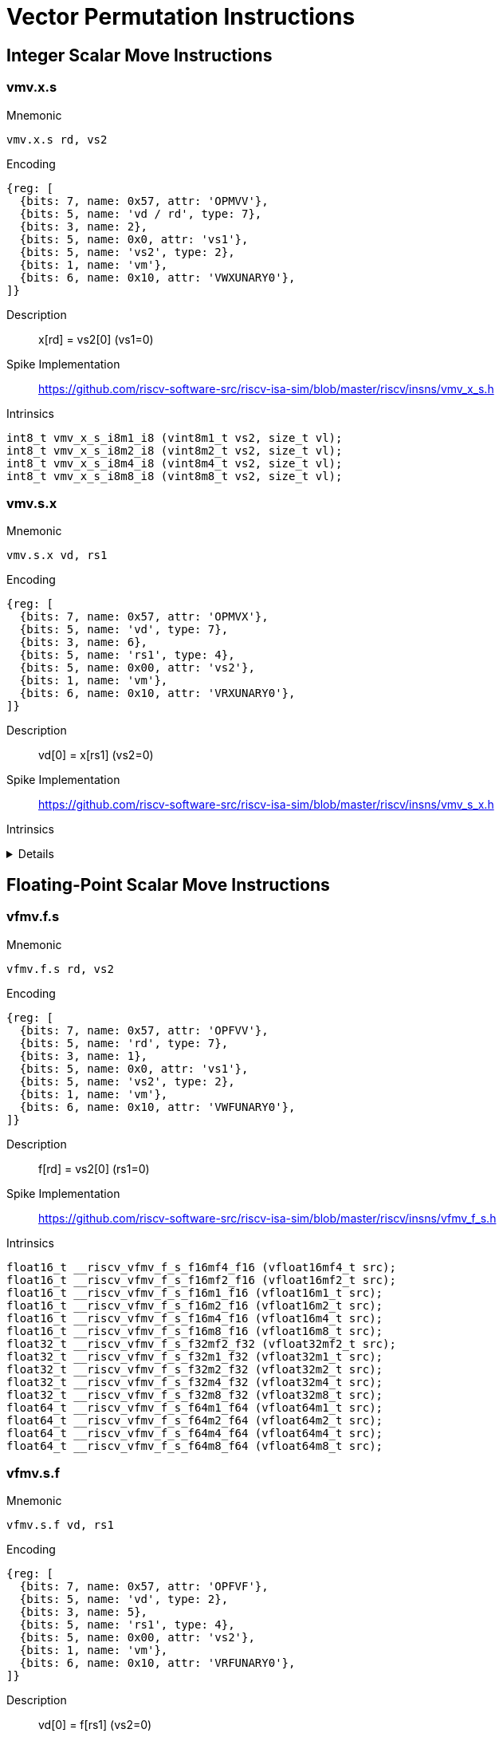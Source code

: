 = Vector Permutation Instructions

== Integer Scalar Move Instructions

=== vmv.x.s

Mnemonic::
--
    vmv.x.s rd, vs2
--

Encoding::
[wavedrom, , svg]
....
{reg: [
  {bits: 7, name: 0x57, attr: 'OPMVV'},
  {bits: 5, name: 'vd / rd', type: 7},
  {bits: 3, name: 2},
  {bits: 5, name: 0x0, attr: 'vs1'},
  {bits: 5, name: 'vs2', type: 2},
  {bits: 1, name: 'vm'},
  {bits: 6, name: 0x10, attr: 'VWXUNARY0'},
]}
....

Description::
x[rd] = vs2[0] (vs1=0)

Spike Implementation::
https://github.com/riscv-software-src/riscv-isa-sim/blob/master/riscv/insns/vmv_x_s.h[]

Intrinsics::
[source,cpp]
--
int8_t vmv_x_s_i8m1_i8 (vint8m1_t vs2, size_t vl);
int8_t vmv_x_s_i8m2_i8 (vint8m2_t vs2, size_t vl);
int8_t vmv_x_s_i8m4_i8 (vint8m4_t vs2, size_t vl);
int8_t vmv_x_s_i8m8_i8 (vint8m8_t vs2, size_t vl);
--

=== vmv.s.x

Mnemonic::
--
    vmv.s.x vd, rs1
--

Encoding::
[wavedrom, , svg]
....
{reg: [
  {bits: 7, name: 0x57, attr: 'OPMVX'},
  {bits: 5, name: 'vd', type: 7},
  {bits: 3, name: 6},
  {bits: 5, name: 'rs1', type: 4},
  {bits: 5, name: 0x00, attr: 'vs2'},
  {bits: 1, name: 'vm'},
  {bits: 6, name: 0x10, attr: 'VRXUNARY0'},
]}
....

Description::
vd[0] = x[rs1] (vs2=0)

Spike Implementation::
https://github.com/riscv-software-src/riscv-isa-sim/blob/master/riscv/insns/vmv_s_x.h[]

Intrinsics::
[%collapsible]
====
[source,cpp]
--
vint8mf8_t __riscv_vmv_s_x_i8mf8 (int8_t src, size_t vl);
vint8mf4_t __riscv_vmv_s_x_i8mf4 (int8_t src, size_t vl);
vint8mf2_t __riscv_vmv_s_x_i8mf2 (int8_t src, size_t vl);
vint8m1_t __riscv_vmv_s_x_i8m1 (int8_t src, size_t vl);
vint8m2_t __riscv_vmv_s_x_i8m2 (int8_t src, size_t vl);
vint8m4_t __riscv_vmv_s_x_i8m4 (int8_t src, size_t vl);
vint8m8_t __riscv_vmv_s_x_i8m8 (int8_t src, size_t vl);
vint16mf4_t __riscv_vmv_s_x_i16mf4 (int16_t src, size_t vl);
vint16mf2_t __riscv_vmv_s_x_i16mf2 (int16_t src, size_t vl);
vint16m1_t __riscv_vmv_s_x_i16m1 (int16_t src, size_t vl);
vint16m2_t __riscv_vmv_s_x_i16m2 (int16_t src, size_t vl);
vint16m4_t __riscv_vmv_s_x_i16m4 (int16_t src, size_t vl);
vint16m8_t __riscv_vmv_s_x_i16m8 (int16_t src, size_t vl);
vint32mf2_t __riscv_vmv_s_x_i32mf2 (int32_t src, size_t vl);
vint32m1_t __riscv_vmv_s_x_i32m1 (int32_t src, size_t vl);
vint32m2_t __riscv_vmv_s_x_i32m2 (int32_t src, size_t vl);
vint32m4_t __riscv_vmv_s_x_i32m4 (int32_t src, size_t vl);
vint32m8_t __riscv_vmv_s_x_i32m8 (int32_t src, size_t vl);
vint64m1_t __riscv_vmv_s_x_i64m1 (int64_t src, size_t vl);
vint64m2_t __riscv_vmv_s_x_i64m2 (int64_t src, size_t vl);
vint64m4_t __riscv_vmv_s_x_i64m4 (int64_t src, size_t vl);
vint64m8_t __riscv_vmv_s_x_i64m8 (int64_t src, size_t vl);
vuint8mf8_t __riscv_vmv_s_x_u8mf8 (uint8_t src, size_t vl);
vuint8mf4_t __riscv_vmv_s_x_u8mf4 (uint8_t src, size_t vl);
vuint8mf2_t __riscv_vmv_s_x_u8mf2 (uint8_t src, size_t vl);
vuint8m1_t __riscv_vmv_s_x_u8m1 (uint8_t src, size_t vl);
vuint8m2_t __riscv_vmv_s_x_u8m2 (uint8_t src, size_t vl);
vuint8m4_t __riscv_vmv_s_x_u8m4 (uint8_t src, size_t vl);
vuint8m8_t __riscv_vmv_s_x_u8m8 (uint8_t src, size_t vl);
vuint16mf4_t __riscv_vmv_s_x_u16mf4 (uint16_t src, size_t vl);
vuint16mf2_t __riscv_vmv_s_x_u16mf2 (uint16_t src, size_t vl);
vuint16m1_t __riscv_vmv_s_x_u16m1 (uint16_t src, size_t vl);
vuint16m2_t __riscv_vmv_s_x_u16m2 (uint16_t src, size_t vl);
vuint16m4_t __riscv_vmv_s_x_u16m4 (uint16_t src, size_t vl);
vuint16m8_t __riscv_vmv_s_x_u16m8 (uint16_t src, size_t vl);
vuint32mf2_t __riscv_vmv_s_x_u32mf2 (uint32_t src, size_t vl);
vuint32m1_t __riscv_vmv_s_x_u32m1 (uint32_t src, size_t vl);
vuint32m2_t __riscv_vmv_s_x_u32m2 (uint32_t src, size_t vl);
vuint32m4_t __riscv_vmv_s_x_u32m4 (uint32_t src, size_t vl);
vuint32m8_t __riscv_vmv_s_x_u32m8 (uint32_t src, size_t vl);
vuint64m1_t __riscv_vmv_s_x_u64m1 (uint64_t src, size_t vl);
vuint64m2_t __riscv_vmv_s_x_u64m2 (uint64_t src, size_t vl);
vuint64m4_t __riscv_vmv_s_x_u64m4 (uint64_t src, size_t vl);
vuint64m8_t __riscv_vmv_s_x_u64m8 (uint64_t src, size_t vl);
--
====

== Floating-Point Scalar Move Instructions

=== vfmv.f.s

Mnemonic::
--
    vfmv.f.s rd, vs2
--

Encoding::
[wavedrom, , svg]
....
{reg: [
  {bits: 7, name: 0x57, attr: 'OPFVV'},
  {bits: 5, name: 'rd', type: 7},
  {bits: 3, name: 1},
  {bits: 5, name: 0x0, attr: 'vs1'},
  {bits: 5, name: 'vs2', type: 2},
  {bits: 1, name: 'vm'},
  {bits: 6, name: 0x10, attr: 'VWFUNARY0'},
]}
....

Description::
f[rd] = vs2[0] (rs1=0)

Spike Implementation::
https://github.com/riscv-software-src/riscv-isa-sim/blob/master/riscv/insns/vfmv_f_s.h[]

Intrinsics::
[source,cpp]
--
float16_t __riscv_vfmv_f_s_f16mf4_f16 (vfloat16mf4_t src);
float16_t __riscv_vfmv_f_s_f16mf2_f16 (vfloat16mf2_t src);
float16_t __riscv_vfmv_f_s_f16m1_f16 (vfloat16m1_t src);
float16_t __riscv_vfmv_f_s_f16m2_f16 (vfloat16m2_t src);
float16_t __riscv_vfmv_f_s_f16m4_f16 (vfloat16m4_t src);
float16_t __riscv_vfmv_f_s_f16m8_f16 (vfloat16m8_t src);
float32_t __riscv_vfmv_f_s_f32mf2_f32 (vfloat32mf2_t src);
float32_t __riscv_vfmv_f_s_f32m1_f32 (vfloat32m1_t src);
float32_t __riscv_vfmv_f_s_f32m2_f32 (vfloat32m2_t src);
float32_t __riscv_vfmv_f_s_f32m4_f32 (vfloat32m4_t src);
float32_t __riscv_vfmv_f_s_f32m8_f32 (vfloat32m8_t src);
float64_t __riscv_vfmv_f_s_f64m1_f64 (vfloat64m1_t src);
float64_t __riscv_vfmv_f_s_f64m2_f64 (vfloat64m2_t src);
float64_t __riscv_vfmv_f_s_f64m4_f64 (vfloat64m4_t src);
float64_t __riscv_vfmv_f_s_f64m8_f64 (vfloat64m8_t src);
--

=== vfmv.s.f

Mnemonic::
--
    vfmv.s.f vd, rs1
--

Encoding::
[wavedrom, , svg]
....
{reg: [
  {bits: 7, name: 0x57, attr: 'OPFVF'},
  {bits: 5, name: 'vd', type: 2},
  {bits: 3, name: 5},
  {bits: 5, name: 'rs1', type: 4},
  {bits: 5, name: 0x00, attr: 'vs2'},
  {bits: 1, name: 'vm'},
  {bits: 6, name: 0x10, attr: 'VRFUNARY0'},
]}
....

Description::
vd[0] = f[rs1] (vs2=0)

Spike Implementation::
https://github.com/riscv-software-src/riscv-isa-sim/blob/master/riscv/insns/vfmv_s_f.h[]

Intrinsics::
[source,cpp]
--
vfloat16mf4_t __riscv_vfmv_s_f_f16mf4 (float16_t src, size_t vl);
vfloat16mf2_t __riscv_vfmv_s_f_f16mf2 (float16_t src, size_t vl);
vfloat16m1_t __riscv_vfmv_s_f_f16m1 (float16_t src, size_t vl);
vfloat16m2_t __riscv_vfmv_s_f_f16m2 (float16_t src, size_t vl);
vfloat16m4_t __riscv_vfmv_s_f_f16m4 (float16_t src, size_t vl);
vfloat16m8_t __riscv_vfmv_s_f_f16m8 (float16_t src, size_t vl);
vfloat32mf2_t __riscv_vfmv_s_f_f32mf2 (float32_t src, size_t vl);
vfloat32m1_t __riscv_vfmv_s_f_f32m1 (float32_t src, size_t vl);
vfloat32m2_t __riscv_vfmv_s_f_f32m2 (float32_t src, size_t vl);
vfloat32m4_t __riscv_vfmv_s_f_f32m4 (float32_t src, size_t vl);
vfloat32m8_t __riscv_vfmv_s_f_f32m8 (float32_t src, size_t vl);
vfloat64m1_t __riscv_vfmv_s_f_f64m1 (float64_t src, size_t vl);
vfloat64m2_t __riscv_vfmv_s_f_f64m2 (float64_t src, size_t vl);
vfloat64m4_t __riscv_vfmv_s_f_f64m4 (float64_t src, size_t vl);
vfloat64m8_t __riscv_vfmv_s_f_f64m8 (float64_t src, size_t vl);
--


== Vector Slide Instructions

=== vslideup.vx

Mnemonic::
--
    vslideup.vx     vd, vs2, rs1, vm
--

Encoding::
[wavedrom, , svg]
....
{reg: [
  {bits: 7, name: 0x57, attr: 'OPIVX'},
  {bits: 5, name: 'vd', type: 2},
  {bits: 3, name: 4},
  {bits: 5, name: 'rs1', type: 4},
  {bits: 5, name: 'vs2', type: 2},
  {bits: 1, name: 'vm'},
  {bits: 6, name: 0x0e, attr: 'vslideup'},
]}
....

Description::
vd[i+x[rs1]] = vs2[i]

Spike Implementation::
https://github.com/riscv-software-src/riscv-isa-sim/blob/master/riscv/insns/vslideup_vx.h[]

Intrinsics::
[source,cpp]
--

--

=== vslideup.vi

Mnemonic::
--
    vslideup.vi     vd, vs2, uimm, vm
--

Encoding::
[wavedrom, , svg]
....
{reg: [
  {bits: 7, name: 0x57, attr: ['OPIVI']},
  {bits: 5, name: 'vd', type: 2},
  {bits: 3, name: 3},
  {bits: 5, name: 'imm[4:0]', type: 5},
  {bits: 5, name: 'vs2', type: 2},
  {bits: 1, name: 'vm'},
  {bits: 6, name: 0x0e, attr: 'vslideup'},
]}
....

Description::
vd[i+uimm] = vs2[i]

Spike Implementation::
https://github.com/riscv-software-src/riscv-isa-sim/blob/master/riscv/insns/vslideup_vi.h[]

Intrinsics::
[source,cpp]
--

--

=== vslidedown.vx

Mnemonic::
--
    vslidedown.vx   vd, vs2, rs1, vm
--

Encoding::
[wavedrom, , svg]
....
{reg: [
  {bits: 7, name: 0x57, attr: 'OPIVX'},
  {bits: 5, name: 'vd', type: 2},
  {bits: 3, name: 4},
  {bits: 5, name: 'rs1', type: 4},
  {bits: 5, name: 'vs2', type: 2},
  {bits: 1, name: 'vm'},
  {bits: 6, name: 0x0f, attr: 'vslidedown'},
]}
....

Description::
vd[i] = vs2[i+x[rs1]]

Spike Implementation::
https://github.com/riscv-software-src/riscv-isa-sim/blob/master/riscv/insns/vslidedown_vx.h[]

Intrinsics::
[source,cpp]
--
--

=== vslidedown.vi

Mnemonic::
--
    vslidedown.vi   vd, vs2, uimm, vm
--

Encoding::
[wavedrom, , svg]
....
{reg: [
  {bits: 7, name: 0x57, attr: ['OPIVI']},
  {bits: 5, name: 'vd', type: 2},
  {bits: 3, name: 3},
  {bits: 5, name: 'imm[4:0]', type: 5},
  {bits: 5, name: 'vs2', type: 2},
  {bits: 1, name: 'vm'},
  {bits: 6, name: 0x0f, attr: 'vslidedown'},
]}
....

Description::
vd[i] = vs2[i+uimm]

Spike Implementation::
https://github.com/riscv-software-src/riscv-isa-sim/blob/master/riscv/insns/vslidedown_vi.h[]

Intrinsics::
[source,cpp]
--
--

=== vslide1up.vx

Mnemonic::
--
    vslide1up.vx    vd, vs2, rs1, vm
--

Encoding::
[wavedrom, , svg]
....
{reg: [
  {bits: 7, name: 0x57, attr: 'OPMVX'},
  {bits: 5, name: 'vd', type: 7},
  {bits: 3, name: 6},
  {bits: 5, name: 'rs1', type: 4},
  {bits: 5, name: 'vs2', type: 2},
  {bits: 1, name: 'vm'},
  {bits: 6, name: 0x0e, attr: 'vslide1up'},
]}
....

Description::
vd[0]=x[rs1], vd[i+1] = vs2[i]

Spike Implementation::
https://github.com/riscv-software-src/riscv-isa-sim/blob/master/riscv/insns/vslide1up_vx.h[]

Intrinsics::
[source,cpp]
--
--

=== vfslide1up.vf

Mnemonic::
--
    vfslide1up.vf   vd, vs2, rs1, vm
--

Encoding::
[wavedrom, , svg]
....
{reg: [
  {bits: 7, name: 0x57, attr: 'OPFVF'},
  {bits: 5, name: 'vd', type: 2},
  {bits: 3, name: 5},
  {bits: 5, name: 'rs1', type: 4},
  {bits: 5, name: 'vs2', type: 2},
  {bits: 1, name: 'vm'},
  {bits: 6, name: 0x0e, attr: 'vfslide1up'},
]}
....

Description::
vd[0]=f[rs1], vd[i+1] = vs2[i]

Spike Implementation::
https://github.com/riscv-software-src/riscv-isa-sim/blob/master/riscv/insns/vfslide1up_vf.h[]

Intrinsics::
[source,cpp]
--
--

=== vslide1down.vx

Mnemonic::
--
    vslide1down.vx  vd, vs2, rs1, vm
--

Encoding::
[wavedrom, , svg]
....
{reg: [
  {bits: 7, name: 0x57, attr: 'OPMVX'},
  {bits: 5, name: 'vd', type: 7},
  {bits: 3, name: 6},
  {bits: 5, name: 'rs1', type: 4},
  {bits: 5, name: 'vs2', type: 2},
  {bits: 1, name: 'vm'},
  {bits: 6, name: 0x0f, attr: 'vslide1down'},
]}
....

Description::
vd[i] = vs2[i+1], vd[vl-1]=x[rs1]

Spike Implementation::
https://github.com/riscv-software-src/riscv-isa-sim/blob/master/riscv/insns/vslide1down_vx.h[]

Intrinsics::
[source,cpp]
--
--

=== vfslide1down.vf

Mnemonic::
--
    vfslide1down.vf vd, vs2, rs1, vm
--

Encoding::
[wavedrom, , svg]
....
{reg: [
  {bits: 7, name: 0x57, attr: 'OPFVF'},
  {bits: 5, name: 'vd', type: 2},
  {bits: 3, name: 5},
  {bits: 5, name: 'rs1', type: 4},
  {bits: 5, name: 'vs2', type: 2},
  {bits: 1, name: 'vm'},
  {bits: 6, name: 0x0f, attr: 'vfslide1down'},
]}
....

Description::
vd[i] = vs2[i+1], vd[vl-1]=f[rs1]

Spike Implementation::
https://github.com/riscv-software-src/riscv-isa-sim/blob/master/riscv/insns/vfslide1down_vf.h[]

Intrinsics::
[source,cpp]
--
--


== Vector Register Gather Instructions

=== vrgather.vv

Mnemonic::
--
    vrgather.vv     vd, vs2, vs1, vm
--

Encoding::
[wavedrom, , svg]
....
{reg: [
  {bits: 7, name: 0x57, attr: 'OPIVV'},
  {bits: 5, name: 'vd', type: 2},
  {bits: 3, name: 0},
  {bits: 5, name: 'vs1', type: 2},
  {bits: 5, name: 'vs2', type: 2},
  {bits: 1, name: 'vm'},
  {bits: 6, name: 0x0c, attr: 'vrgather'},
]}
....

Description::
vd[i] = (vs1[i] >= VLMAX) ? 0 : vs2[vs1[i]];

Spike Implementation::
https://github.com/riscv-software-src/riscv-isa-sim/blob/master/riscv/insns/vrgather_vv.h[]

Intrinsics::
[source,cpp]
--
--


=== vrgatherei16.vv

Mnemonic::
--
    vrgatherei16.vv vd, vs2, vs1, vm
--

Encoding::
[wavedrom, , svg]
....
{reg: [
  {bits: 7, name: 0x57, attr: 'OPIVV'},
  {bits: 5, name: 'vd', type: 2},
  {bits: 3, name: 0},
  {bits: 5, name: 'vs1', type: 2},
  {bits: 5, name: 'vs2', type: 2},
  {bits: 1, name: 'vm'},
  {bits: 6, name: 0x0e, attr: 'vrgatherei16'},
]}
....

Description::
vd[i] = (vs1[i] >= VLMAX) ? 0 : vs2[vs1[i]];

Spike Implementation::
https://github.com/riscv-software-src/riscv-isa-sim/blob/master/riscv/insns/vrgatherei16_vv.h[]

Intrinsics::
[source,cpp]
--
--

=== vrgather.vx

Mnemonic::
--
    vrgather.vx     vd, vs2, rs1, vm
--

Encoding::
[wavedrom, , svg]
....
{reg: [
  {bits: 7, name: 0x57, attr: 'OPIVX'},
  {bits: 5, name: 'vd', type: 2},
  {bits: 3, name: 4},
  {bits: 5, name: 'rs1', type: 4},
  {bits: 5, name: 'vs2', type: 2},
  {bits: 1, name: 'vm'},
  {bits: 6, name: 0x0c, attr: 'vrgather'},
]}
....

Description::
vd[i] = (x[rs1] >= VLMAX) ? 0 : vs2[x[rs1]]

Spike Implementation::
https://github.com/riscv-software-src/riscv-isa-sim/blob/master/riscv/insns/vrgather_vx.h[]

Intrinsics::
[source,cpp]
--
--

=== vrgather.vi

Mnemonic::
--
    vrgather.vi     vd, vs2, uimm, vm
--

Encoding::
[wavedrom, , svg]
....
{reg: [
  {bits: 7, name: 0x57, attr: ['OPIVI']},
  {bits: 5, name: 'vd', type: 2},
  {bits: 3, name: 3},
  {bits: 5, name: 'imm[4:0]', type: 5},
  {bits: 5, name: 'vs2', type: 2},
  {bits: 1, name: 'vm'},
  {bits: 6, name: 0x0c, attr: 'vrgather'},
]}
....

Description::
vd[i] =  (uimm >= VLMAX)  ? 0 : vs2[uimm]

Spike Implementation::
https://github.com/riscv-software-src/riscv-isa-sim/blob/master/riscv/insns/vrgather_vi.h[]

Intrinsics::
[source,cpp]
--
--


== Vector Compress Instruction

=== vcompress.vm

Mnemonic::
--
    vcompress.vm vd, vs2, vs1  #
--

Encoding::
[wavedrom, , svg]
....
{reg: [
  {bits: 7, name: 0x57, attr: 'OPMVV'},
  {bits: 5, name: 'vd', type: 7},
  {bits: 3, name: 2},
  {bits: 5, name: 'vs1', type: 2},
  {bits: 5, name: 'vs2', type: 2},
  {bits: 1, name: 'vm'},
  {bits: 6, name: 0x17, attr: 'vcompress'},
]}
....

Description::
Compress into vd elements of vs2 where vs1 is enabled

Spike Implementation::
https://github.com/riscv-software-src/riscv-isa-sim/blob/master/riscv/insns/vcompress_vm.h[]

== Whole Vector Register Move

=== vmv<nr>r.v

Mnemonic::
--
    vmv1r.v vd, vs2
    vmv2r.v vd, vs2
    vmv4r.v vd, vs2
    vmv8r.v vd, vs2
--

Encoding::
[wavedrom, , svg]
....
{reg: [
  {bits: 7, name: 0x57, attr: ['OPIVI']},
  {bits: 5, name: 'vd', type: 2},
  {bits: 3, name: 3},
  {bits: 2, name: 0},
  {bits: 3, name: 'nf-1', attr: 'nf'},
  {bits: 5, name: 'vs2', type: 2},
  {bits: 1, name: 1, attr: 'vm'},
  {bits: 6, name: 0x27, attr: 'vmv<nr>r'},
]}
....

Description::

Spike Implementation::
https://github.com/riscv-software-src/riscv-isa-sim/blob/master/riscv/insns/vmv1r.h[]
https://github.com/riscv-software-src/riscv-isa-sim/blob/master/riscv/insns/vmv2r.h[]
https://github.com/riscv-software-src/riscv-isa-sim/blob/master/riscv/insns/vmv4r.h[]
https://github.com/riscv-software-src/riscv-isa-sim/blob/master/riscv/insns/vmv8r.h[]

Intrinsics::
[source,cpp]
--
--
